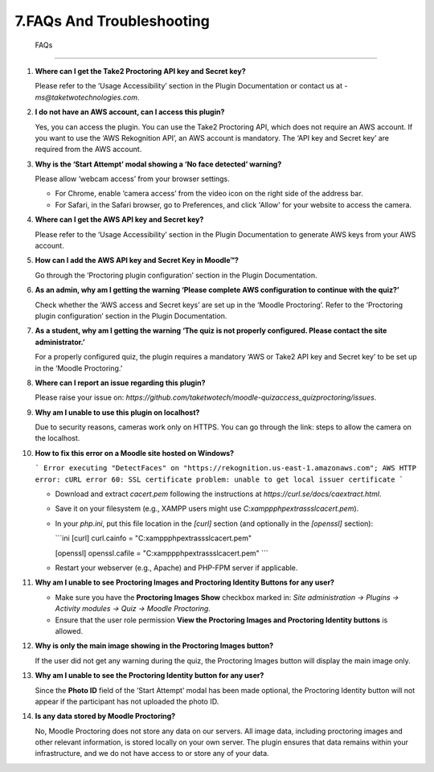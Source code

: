 7.FAQs And Troubleshooting
====================================

  FAQs
====

1. **Where can I get the Take2 Proctoring API key and Secret key?**

   Please refer to the ‘Usage Accessibility’ section in the Plugin Documentation or contact us at - `ms@taketwotechnologies.com`.

2. **I do not have an AWS account, can I access this plugin?**

   Yes, you can access the plugin. You can use the Take2 Proctoring API, which does not require an AWS account. 
   If you want to use the ‘AWS Rekognition API’, an AWS account is mandatory. 
   The ‘API key and Secret key’ are required from the AWS account.

3. **Why is the ‘Start Attempt’ modal showing a ‘No face detected’ warning?**

   Please allow ‘webcam access’ from your browser settings.
   
   - For Chrome, enable ‘camera access’ from the video icon on the right side of the address bar.
   - For Safari, in the Safari browser, go to Preferences, and click 'Allow' for your website to access the camera.

4. **Where can I get the AWS API key and Secret key?**

   Please refer to the ‘Usage Accessibility’ section in the Plugin Documentation to generate AWS keys from your AWS account.

5. **How can I add the AWS API key and Secret Key in Moodle™?**

   Go through the ‘Proctoring plugin configuration’ section in the Plugin Documentation.

6. **As an admin, why am I getting the warning ‘Please complete AWS configuration to continue with the quiz?’**

   Check whether the ‘AWS access and Secret keys’ are set up in the ‘Moodle Proctoring’. 
   Refer to the ‘Proctoring plugin configuration’ section in the Plugin Documentation.

7. **As a student, why am I getting the warning ‘The quiz is not properly configured. Please contact the site administrator.’**

   For a properly configured quiz, the plugin requires a mandatory ‘AWS or Take2 API key and Secret key’ to be set up in the ‘Moodle Proctoring.’

8. **Where can I report an issue regarding this plugin?**

   Please raise your issue on: `https://github.com/taketwotech/moodle-quizaccess_quizproctoring/issues`.

9. **Why am I unable to use this plugin on localhost?**

   Due to security reasons, cameras work only on HTTPS.
   You can go through the link: steps to allow the camera on the localhost.

10. **How to fix this error on a Moodle site hosted on Windows?**

    ```
    Error executing "DetectFaces" on "https://rekognition.us-east-1.amazonaws.com"; AWS HTTP error: cURL error 60: SSL certificate problem: unable to get local issuer certificate
    ```

    - Download and extract `cacert.pem` following the instructions at `https://curl.se/docs/caextract.html`.
    - Save it on your filesystem (e.g., XAMPP users might use `C:\xampp\php\extras\ssl\cacert.pem`).
    - In your `php.ini`, put this file location in the `[curl]` section (and optionally in the `[openssl]` section):

      ```ini
      [curl]
      curl.cainfo = "C:\xampp\php\extras\ssl\cacert.pem"

      [openssl]
      openssl.cafile = "C:\xampp\php\extras\ssl\cacert.pem"
      ```

    - Restart your webserver (e.g., Apache) and PHP-FPM server if applicable.

11. **Why am I unable to see Proctoring Images and Proctoring Identity Buttons for any user?**

    - Make sure you have the **Proctoring Images Show** checkbox marked in:
      `Site administration -> Plugins -> Activity modules -> Quiz -> Moodle Proctoring.`
    - Ensure that the user role permission **View the Proctoring Images and Proctoring Identity buttons** is allowed.

12. **Why is only the main image showing in the Proctoring Images button?**

    If the user did not get any warning during the quiz, the Proctoring Images button will display the main image only.

13. **Why am I unable to see the Proctoring Identity button for any user?**

    Since the **Photo ID** field of the ‘Start Attempt’ modal has been made optional, the Proctoring Identity button will not appear if the participant has not uploaded the photo ID.

14. **Is any data stored by Moodle Proctoring?**

    No, Moodle Proctoring does not store any data on our servers. All image data, including proctoring images and other relevant information, is stored locally on your own server. 
    The plugin ensures that data remains within your infrastructure, and we do not have access to or store any of your data.
